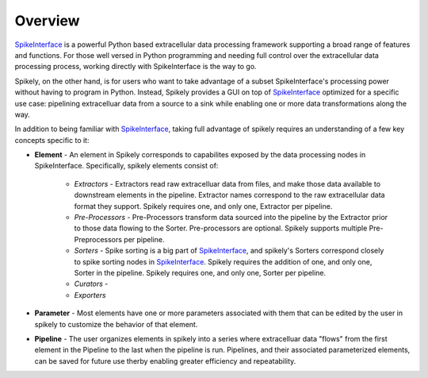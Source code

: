 
Overview
========

.. _SpikeInterface: https://github.com/SpikeInterface

SpikeInterface_ is a powerful Python based extracellular data processing
framework supporting a broad range of features and functions.  For those well
versed in Python programming and needing full control over the extracellular
data processing process, working directly with SpikeInterface is the way to go.

Spikely, on the other hand, is for users who want to take advantage of a subset
SpikeInterface's processing power without having to program in Python. Instead,
Spikely provides a GUI on top of SpikeInterface_ optimized for a specific use
case: pipelining extracelluar data from a source to a sink while enabling one
or more data transformations along the way.

In addition to being familiar with SpikeInterface_, taking full advantage of
spikely requires an understanding of a few key concepts specific to it:

* **Element** - An element in Spikely corresponds to capabilites exposed by the
  data processing nodes in SpikeInterface.  Specifically, spikely elements
  consist of:

    * *Extractors* - Extractors read raw extracelluar data from files, and make
      those data available to downstream elements in the pipeline. Extractor
      names correspond to the raw extracellular data format they support.
      Spikely requires one, and only one, Extractor per pipeline.

    * *Pre-Processors* - Pre-Processors transform data sourced into the
      pipeline by the Extractor prior to those data flowing to the Sorter.
      Pre-processors are optional. Spikely supports multiple Pre-Preprocessors
      per pipeline.

    * *Sorters* - Spike sorting is a big part of SpikeInterface_, and spikely's
      Sorters correspond closely to spike sorting nodes in SpikeInterface_.
      Spikely requires the addition of one, and only one, Sorter in the
      pipeline.  Spikely requires one, and only one, Sorter per pipeline.

    * *Curators* -

    * *Exporters*

* **Parameter** - Most elements have one or more parameters associated with
  them that can be edited by the user in spikely to customize the behavior of
  that element.

* **Pipeline** - The user organizes elements in spikely into a series where
  extracelluar data "flows" from the first element in the Pipeline to the last
  when the pipeline is run.  Pipelines, and their associated parameterized
  elements, can be saved for future use therby enabling greater efficiency and
  repeatability.
